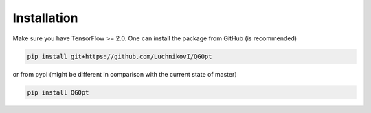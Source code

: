 Installation
============

Make sure you have TensorFlow >= 2.0. One can install the package from GitHub (is recommended)

.. code-block:: bash

    pip install git+https://github.com/LuchnikovI/QGOpt

or from pypi (might be different in comparison with the current state of master)

.. code-block:: bash

    pip install QGOpt
